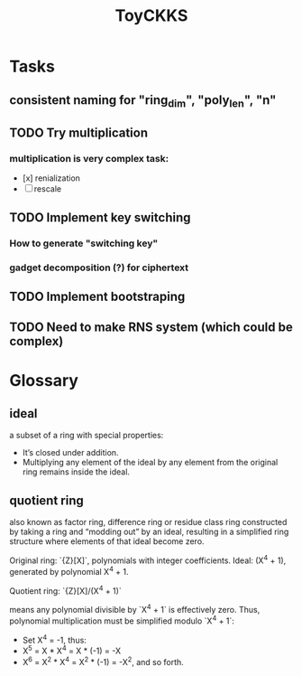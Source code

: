 #+title: ToyCKKS

* Tasks
** consistent naming for "ring_dim", "poly_len", "n"
** TODO Try multiplication
*** multiplication is very complex task:
- [x] renialization
- [ ] rescale
** TODO Implement key switching
*** How to generate "switching key"
*** gadget decomposition (?) for ciphertext
** TODO Implement bootstraping
** TODO Need to make RNS system (which could be complex)


* Glossary
** *ideal*
a subset of a ring with special properties:
- It’s closed under addition.
- Multiplying any element of the ideal by any element from the original ring remains inside the ideal.
** *quotient ring*
also known as factor ring, difference ring or residue class ring
constructed by taking a ring and “modding out” by an ideal, resulting in a simplified ring structure where elements of that ideal become zero.

Original ring: `{Z}[X]`, polynomials with integer coefficients.
Ideal: (X^4 + 1), generated by polynomial X^4 + 1.

Quotient ring: `{Z}[X]/(X^4 + 1)`

means any polynomial divisible by `X^4 + 1` is effectively zero.
Thus, polynomial multiplication must be simplified modulo `X^4 + 1`:

- Set X^4 = -1, thus:
- X^5 = X * X^4 = X * (-1) = -X
- X^6 = X^2 * X^4 = X^2 * (-1) = -X^2, and so forth.

